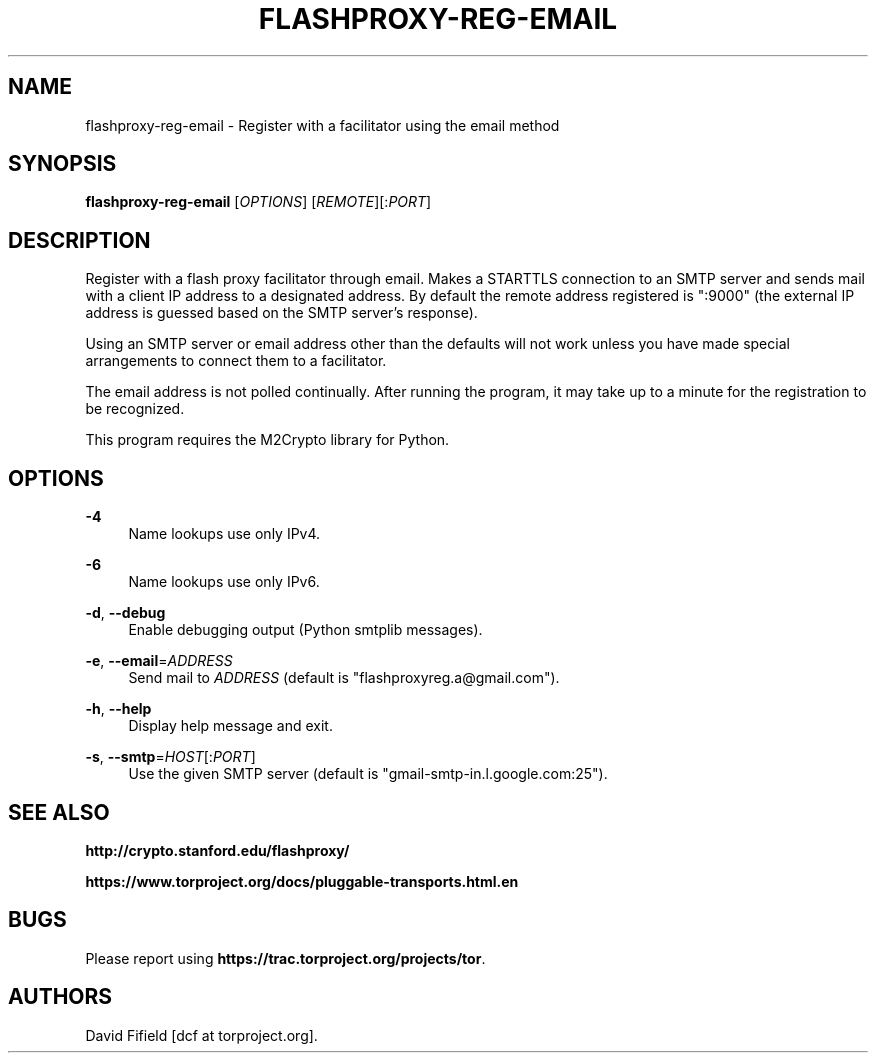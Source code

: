 '\" t
.\"     Title: flashproxy-reg-email
.\"    Author: [see the "AUTHORS" section]
.\" Generator: DocBook XSL Stylesheets v1.76.1 <http://docbook.sf.net/>
.\"      Date: 12/13/2012
.\"    Manual: \ \&
.\"    Source: \ \&
.\"  Language: English
.\"
.TH "FLASHPROXY\-REG\-EMAIL" "1" "12/13/2012" "\ \&" "\ \&"
.\" -----------------------------------------------------------------
.\" * Define some portability stuff
.\" -----------------------------------------------------------------
.\" ~~~~~~~~~~~~~~~~~~~~~~~~~~~~~~~~~~~~~~~~~~~~~~~~~~~~~~~~~~~~~~~~~
.\" http://bugs.debian.org/507673
.\" http://lists.gnu.org/archive/html/groff/2009-02/msg00013.html
.\" ~~~~~~~~~~~~~~~~~~~~~~~~~~~~~~~~~~~~~~~~~~~~~~~~~~~~~~~~~~~~~~~~~
.ie \n(.g .ds Aq \(aq
.el       .ds Aq '
.\" -----------------------------------------------------------------
.\" * set default formatting
.\" -----------------------------------------------------------------
.\" disable hyphenation
.nh
.\" disable justification (adjust text to left margin only)
.ad l
.\" -----------------------------------------------------------------
.\" * MAIN CONTENT STARTS HERE *
.\" -----------------------------------------------------------------
.SH "NAME"
flashproxy-reg-email \- Register with a facilitator using the email method
.SH "SYNOPSIS"
.sp
\fBflashproxy\-reg\-email\fR [\fIOPTIONS\fR] [\fIREMOTE\fR][:\fIPORT\fR]
.SH "DESCRIPTION"
.sp
Register with a flash proxy facilitator through email\&. Makes a STARTTLS connection to an SMTP server and sends mail with a client IP address to a designated address\&. By default the remote address registered is ":9000" (the external IP address is guessed based on the SMTP server\(cqs response)\&.
.sp
Using an SMTP server or email address other than the defaults will not work unless you have made special arrangements to connect them to a facilitator\&.
.sp
The email address is not polled continually\&. After running the program, it may take up to a minute for the registration to be recognized\&.
.sp
This program requires the M2Crypto library for Python\&.
.SH "OPTIONS"
.PP
\fB\-4\fR
.RS 4
Name lookups use only IPv4\&.
.RE
.PP
\fB\-6\fR
.RS 4
Name lookups use only IPv6\&.
.RE
.PP
\fB\-d\fR, \fB\-\-debug\fR
.RS 4
Enable debugging output (Python smtplib messages)\&.
.RE
.PP
\fB\-e\fR, \fB\-\-email\fR=\fIADDRESS\fR
.RS 4
Send mail to
\fIADDRESS\fR
(default is "flashproxyreg\&.a@gmail\&.com")\&.
.RE
.PP
\fB\-h\fR, \fB\-\-help\fR
.RS 4
Display help message and exit\&.
.RE
.PP
\fB\-s\fR, \fB\-\-smtp\fR=\fIHOST\fR[:\fIPORT\fR]
.RS 4
Use the given SMTP server (default is "gmail\-smtp\-in\&.l\&.google\&.com:25")\&.
.RE
.SH "SEE ALSO"
.sp
\fBhttp://crypto\&.stanford\&.edu/flashproxy/\fR
.sp
\fBhttps://www\&.torproject\&.org/docs/pluggable\-transports\&.html\&.en\fR
.SH "BUGS"
.sp
Please report using \fBhttps://trac\&.torproject\&.org/projects/tor\fR\&.
.SH "AUTHORS"
.sp
David Fifield [dcf at torproject\&.org]\&.
